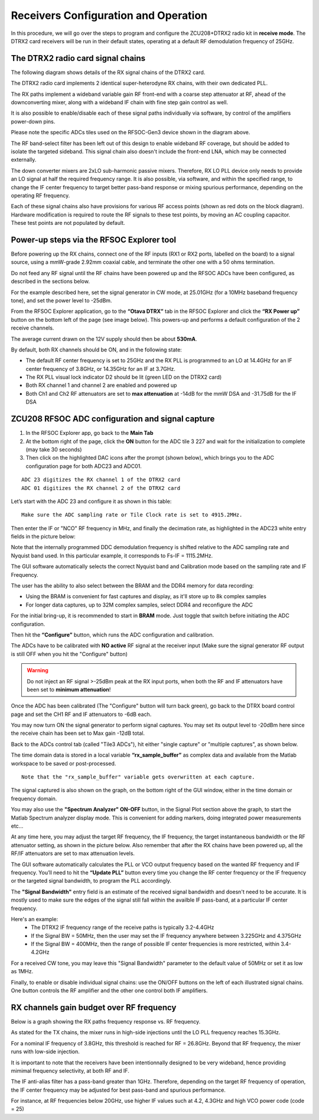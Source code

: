 Receivers Configuration and Operation
====================================

In this procedure, we will go over the steps to program and configure the ZCU208+DTRX2 radio kit in **receive mode**. The DTRX2 card receivers will be run in their default states, operating at a default RF demodulation frequency of 25GHz.

The DTRX2 radio card signal chains
^^^^^^^^^^^^^^^^^^^^^^^^^^^^^^^^^^

The following diagram shows details of the RX signal chains of the DTRX2 card. 

.. image:: images_rx_setup/RX_signal_chains_rev1.png


The DTRX2 radio card implements 2 identical super-heterodyne RX chains, with their own dedicated PLL. 

The RX paths implement a wideband variable gain RF front-end with a coarse step attenuator at RF, ahead of the downconverting mixer, along with a wideband IF chain with fine step gain control as well.

It is also possible to enable/disable each of these signal paths individually via software, by control of the amplifiers power-down pins. 

Please note the specific ADCs tiles used on the RFSOC-Gen3 device shown in the diagram above. 

The RF band-select filter has been left out of this design to enable wideband RF coverage, but should be added to isolate the targeted sideband. This signal chain also doesn't include the front-end LNA, which may be connected externally.

The down converter mixers are 2xLO sub-harmonic passive mixers. Therefore, RX LO PLL device only needs to provide an LO signal at half the required frequency range. 
It is also possible, via software, and within the specified range, to change the IF center frequency to target better pass-band response or mixing spurious performance, depending on the operating RF frequency.

Each of these signal chains also have provisions for various RF access points (shown as red dots on the block diagram). Hardware modification is required to route the RF signals to these test points, by moving an AC coupling capacitor. These test points are not populated by default.


Power-up steps via the RFSOC Explorer tool
^^^^^^^^^^^^^^^^^^^^^^^^^^^^^^^^^^^^^^^^^^

Before powering up the RX chains, connect one of the RF inputs (RX1 or RX2 ports, labelled on the board) to a signal source, using a mmW-grade 2.92mm coaxial cable, and terminate the other one with a 50 ohms termination. 

Do not feed any RF signal until the RF chains have been powered up and the RFSOC ADCs have been configured, as described in the sections below. 

For the example described here, set the signal generator in CW mode, at 25.01GHz (for a 10MHz baseband frequency tone), and set the power level to -25dBm.

From the RFSOC Explorer application, go to the **“Otava DTRX”** tab in the RFSOC Explorer and click the **“RX Power up”** button on the bottom left of the page (see image below). This powers-up and performs a default configuration of the 2 receive channels. 

.. image:: images_rx_setup/RFSOCX_DTRX2_RX_pwrup_state.png

The average current drawn on the 12V supply should then be about **530mA**. 

By default, both RX channels should be ON, and in the following state:

-  The default RF center frequency is set to 25GHz and the RX PLL is programmed to an LO at 14.4GHz for an IF center frequency of 3.8GHz, or 14.35GHz for an IF at 3.7GHz. 
-	 The RX PLL visual lock indicator D2 should be lit (green LED on the DTRX2 card)
-	 Both RX channel 1 and channel 2 are enabled and powered up
-	 Both Ch1 and Ch2 RF attenuators are set to **max attenuation** at -14dB for the mmW DSA and -31.75dB for the IF DSA

ZCU208 RFSOC ADC configuration and signal capture
^^^^^^^^^^^^^^^^^^^^^^^^^^^^^^^^^^^^^^^^^^^^^^^^^

#. In the RFSOC Explorer app, go back to the **Main Tab**
#. At the bottom right of the page, click the **ON** button for the ADC tile 3 227 and wait for the initialization to complete (may take 30 seconds)
#. Then click on the highlighted DAC icons after the prompt (shown below), which brings you to the ADC configuration page for both ADC23 and ADC01.

.. image:: images_rx_setup/Initialize_ADCs_tile227.png

::

    ADC 23 digitizes the RX channel 1 of the DTRX2 card
    ADC 01 digitizes the RX channel 2 of the DTRX2 card

Let’s start with the ADC 23 and configure it as shown in this table:

.. image:: images_rx_setup/ADC_config_table2.png

::

    Make sure the ADC sampling rate or Tile Clock rate is set to 4915.2MHz. 


Then enter the IF or "NCO" RF frequency in MHz, and finally the decimation rate, as highlighted in the ADC23 white entry fields in the picture below:

.. image:: images_rx_setup/RFSOCX_ADCs_cntrl_page.jpg

Note that the internally programmed DDC demodulation frequency is shifted relative to the ADC sampling rate and Nyquist band used. In this particular example, it corresponds to Fs-IF = 1115.2MHz.  

The GUI software automatically selects the correct Nyquist band and Calibration mode based on the sampling rate and IF Frequency.

The user has the ability to also select between the BRAM and the DDR4 memory for data recording:

- Using the BRAM is convenient for fast captures and display, as it'll store up to 8k complex samples 

- For longer data captures, up to 32M complex samples, select DDR4 and reconfigure the ADC

For the initial bring-up, it is recommended to start in **BRAM** mode. Just toggle that switch before initiating the ADC configuration.

Then hit the **“Configure”** button, which runs the ADC configuration and calibration. 

The ADCs have to be calibrated with **NO active** RF signal at the receiver input (Make sure the signal generator RF output is still OFF when you hit the "Configure" button)

.. warning:: Do not inject an RF signal >-25dBm peak at the RX input ports, when both the RF and IF attenuators have been set to **minimum attenuation**!
 
Once the ADC has been calibrated (The "Configure" button will turn back green), go back to the DTRX board control page and set the CH1 RF and IF attenuators to -6dB each.

You may now turn ON the signal generator to perform signal captures. You may set its output level to -20dBm here since the receive chain has been set to Max gain -12dB total.

Back to the ADCs control tab (called "Tile3 ADCs"), hit either "single capture" or "multiple captures", as shown below.

.. image:: images_rx_setup/RX_capture_modes.png
    :scale: 40%

The time domain data is stored in a local variable **“rx_sample_buffer”** as complex data and available from the Matlab workspace to be saved or post-processed. 

::

    Note that the "rx_sample_buffer" variable gets overwritten at each capture.

The signal captured is also shown on the graph, on the bottom right of the GUI window, either in the time domain or frequency domain. 

.. image:: images_rx_setup/ADC23_CW_capture.png

You may also use the **"Spectrum Analyzer" ON-OFF** button, in the Signal Plot section above the graph, to start the Matlab Spectrum analyzer display mode. This is convenient for adding markers, doing integrated power measurements etc...

At any time here, you may adjust the target RF frequency, the IF frequency, the target instantaneous bandwidth or the RF attenuator setting, as shown in the picture below. Also remember that after the RX chains have been powered up, all the RF/IF attenuators are set to max attenuation levels. 

.. image:: images_rx_setup/RFSOCX_DTRX2_RX_instructions2.png

The GUI software automatically calculates the PLL or VCO output frequency based on the wanted RF frequency and IF frequency. 
You’ll need to hit the **“Update PLL”** button every time you change the RF center frequency or the IF frequency or the targeted signal bandwidth, to program the PLL accordingly.

The **"Signal Bandwidth"** entry field is an estimate of the received signal bandwidth and doesn't need to be accurate.  It is mostly used to make sure the edges of the signal still fall within the availble IF pass-band, at a particular IF center frequency. 

Here's an example:
    - The DTRX2 IF frequency range of the receive paths is typically 3.2-4.4GHz
    - If the Signal BW = 50MHz, then the user may set the IF frequency anywhere between 3.225GHz and 4.375GHz
    - If the Signal BW = 400MHz, then the range of possible IF center frequencies is more restricted, within 3.4-4.2GHz 

For a received CW tone, you may leave this "Signal Bandwidth" parameter to the default value of 50MHz or set it as low as 1MHz. 

Finally, to enable or disable individual signal chains: use the ON/OFF buttons on the left of each illustrated signal chains. One button controls the RF amplifier and the other one control both IF amplifiers.


RX channels gain budget over RF frequency
^^^^^^^^^^^^^^^^^^^^^^^^^^^^^^^^^^^^^^^^^

Below is a graph showing the RX paths frequency response vs. RF frequency. 

As stated for the TX chains, the mixer runs in high-side injections until the LO PLL frequency reaches 15.3GHz. 

For a nominal IF frequency of 3.8GHz, this threshold is reached for RF = 26.8GHz. 
Beyond that RF frequency, the mixer runs with low-side injection.

.. image:: images_rx_setup/RX_RF_Freq_response.png

It is important to note that the receivers have been intentionnally designed to be very wideband, hence providing mimimal frequency selectivity, at both RF and IF. 

The IF anti-alias filter has a pass-band greater than 1GHz. Therefore, depending on the target RF frequency of operation, the IF center frequency may be adjusted for best pass-band and spurious performance.

For instance, at RF frequencies below 20GHz, use higher IF values such at 4.2, 4.3GHz and high VCO power code (code = 25)
